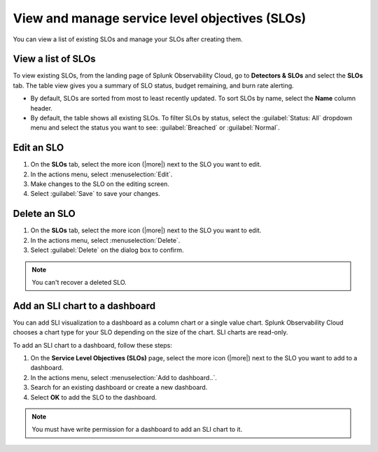 .. _view-slo:


******************************************************************************************
View and manage service level objectives (SLOs)
******************************************************************************************

.. meta::
   :description: View a summary of all SLOs and manage SLOs in your organization.

You can view a list of existing SLOs and manage your SLOs after creating them.

View a list of SLOs
================================

To view existing SLOs, from the landing page of Splunk Observability Cloud, go to :strong:`Detectors & SLOs` and select the :strong:`SLOs` tab. The table view gives you a summary of SLO status, budget remaining, and burn rate alerting.

* By default, SLOs are sorted from most to least recently updated. To sort SLOs by name, select the :strong:`Name` column header.
* By default, the table shows all existing SLOs. To filter SLOs by status, select the :guilabel:`Status: All` dropdown menu and select the status you want to see: :guilabel:`Breached` or :guilabel:`Normal`.

Edit an SLO
================================

#. On the :strong:`SLOs` tab, select the more icon (|more|) next to the SLO you want to edit.
#. In the actions menu, select :menuselection:`Edit`.
#. Make changes to the SLO on the editing screen.
#. Select :guilabel:`Save` to save your changes.

Delete an SLO
================================

#. On the :strong:`SLOs` tab, select the more icon (|more|) next to the SLO you want to edit.
#. In the actions menu, select :menuselection:`Delete`.
#. Select :guilabel:`Delete` on the dialog box to confirm.

.. note:: You can't recover a deleted SLO.

Add an SLI chart to a dashboard
================================

You can add SLI visualization to a dashboard as a column chart or a single value chart. Splunk Observability Cloud chooses a chart type for your SLO depending on the size of the chart. SLI charts are read-only.

To add an SLI chart to a dashboard, follow these steps:

#. On the :strong:`Service Level Objectives (SLOs)` page, select the more icon (|more|) next to the SLO you want to add to a dashboard.
#. In the actions menu, select :menuselection:`Add to dashboard..`.
#. Search for an existing dashboard or create a new dashboard.
#. Select :strong:`OK` to add the SLO to the dashboard.

.. note:: You must have write permission for a dashboard to add an SLI chart to it.
